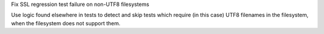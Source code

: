 Fix SSL regression test failure on non-UTF8 filesystems

Use logic found elsewhere in tests to detect and skip tests which require
(in this case) UTF8 filenames in the filesystem, when the filesystem does
not support them.
